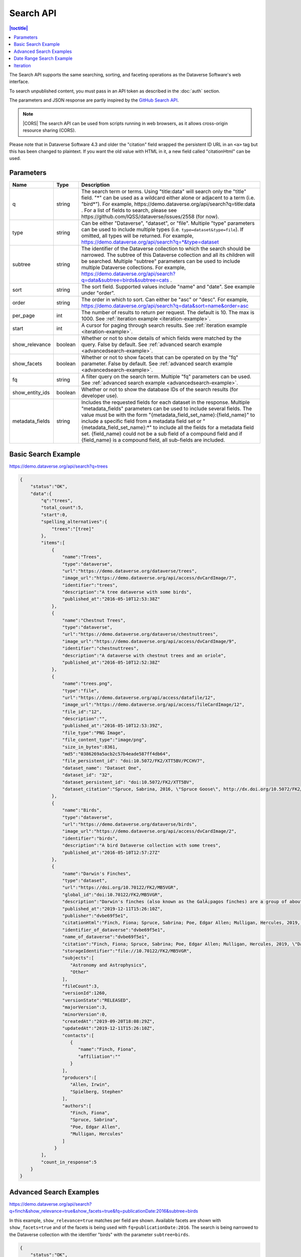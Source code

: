 Search API
==========

.. contents:: |toctitle|
    :local:

The Search API supports the same searching, sorting, and faceting operations as the Dataverse Software's web interface.

To search unpublished content, you must pass in an API token as described in the :doc:`auth` section.

The parameters and JSON response are partly inspired by the `GitHub Search API <https://developer.github.com/v3/search/>`_.

.. note:: |CORS| The search API can be used from scripts running in web browsers, as it allows cross-origin resource sharing (CORS).

.. _CORS: https://www.w3.org/TR/cors/


Please note that in Dataverse Software 4.3 and older the "citation" field wrapped the persistent ID URL in an ``<a>`` tag but this has been changed to plaintext. If you want the old value with HTML in it, a new field called "citationHtml" can be used.


Parameters
----------

===============  =======  ===========
Name             Type     Description
===============  =======  ===========
q                string   The search term or terms. Using "title:data" will search only the "title" field. "*" can be used as a wildcard either alone or adjacent to a term (i.e. "bird*"). For example, https://demo.dataverse.org/api/search?q=title:data . For a list of fields to search, please see https://github.com/IQSS/dataverse/issues/2558 (for now).
type             string   Can be either "Dataverse", "dataset", or "file". Multiple "type" parameters can be used to include multiple types (i.e. ``type=dataset&type=file``). If omitted, all types will be returned.  For example, https://demo.dataverse.org/api/search?q=*&type=dataset
subtree          string   The identifier of the Dataverse collection to which the search should be narrowed. The subtree of this Dataverse collection and all its children will be searched.  Multiple "subtree" parameters can be used to include multiple Dataverse collections. For example, https://demo.dataverse.org/api/search?q=data&subtree=birds&subtree=cats .
sort             string   The sort field. Supported values include "name" and "date". See example under "order".
order            string   The order in which to sort. Can either be "asc" or "desc".  For example, https://demo.dataverse.org/api/search?q=data&sort=name&order=asc
per_page         int      The number of results to return per request. The default is 10. The max is 1000. See :ref:`iteration example <iteration-example>`.
start            int      A cursor for paging through search results. See :ref:`iteration example <iteration-example>`.
show_relevance   boolean  Whether or not to show details of which fields were matched by the query. False by default. See :ref:`advanced search example <advancedsearch-example>`.
show_facets      boolean  Whether or not to show facets that can be operated on by the "fq" parameter. False by default. See :ref:`advanced search example <advancedsearch-example>`.
fq               string   A filter query on the search term. Multiple "fq" parameters can be used. See :ref:`advanced search example <advancedsearch-example>`.
show_entity_ids  boolean  Whether or not to show the database IDs of the search results (for developer use).
metadata_fields  string	  Includes the requested fields for each dataset in the response. Multiple "metadata_fields" parameters can be used to include several fields. The value must be with the form "{metadata_field_set_name}:{field_name}" to include a specific field from a metadata field set or "{metadata_field_set_name}:*" to include all the fields for a metadata field set. {field_name} could not be a sub field of a compound field and if {field_name} is a compound field, all sub-fields are included.  
===============  =======  ===========

Basic Search Example
--------------------

https://demo.dataverse.org/api/search?q=trees

.. code-block:: json

    {
        "status":"OK",
        "data":{
            "q":"trees",
            "total_count":5,
            "start":0,
            "spelling_alternatives":{
                "trees":"[tree]"
            },
            "items":[
                {
                    "name":"Trees",
                    "type":"dataverse",
                    "url":"https://demo.dataverse.org/dataverse/trees",
                    "image_url":"https://demo.dataverse.org/api/access/dvCardImage/7",
                    "identifier":"trees",
                    "description":"A tree dataverse with some birds",
                    "published_at":"2016-05-10T12:53:38Z"
                },
                {
                    "name":"Chestnut Trees",
                    "type":"dataverse",
                    "url":"https://demo.dataverse.org/dataverse/chestnuttrees",
                    "image_url":"https://demo.dataverse.org/api/access/dvCardImage/9",
                    "identifier":"chestnuttrees",
                    "description":"A dataverse with chestnut trees and an oriole",
                    "published_at":"2016-05-10T12:52:38Z"
                },
                {
                    "name":"trees.png",
                    "type":"file",
                    "url":"https://demo.dataverse.org/api/access/datafile/12",
                    "image_url":"https://demo.dataverse.org/api/access/fileCardImage/12",
                    "file_id":"12",
                    "description":"",
                    "published_at":"2016-05-10T12:53:39Z",
                    "file_type":"PNG Image",
                    "file_content_type":"image/png",
                    "size_in_bytes":8361,
                    "md5":"0386269a5acb2c57b4eade587ff4db64",
                    "file_persistent_id": "doi:10.5072/FK2/XTT5BV/PCCHV7",
                    "dataset_name": "Dataset One",
                    "dataset_id": "32",
                    "dataset_persistent_id": "doi:10.5072/FK2/XTT5BV",
                    "dataset_citation":"Spruce, Sabrina, 2016, \"Spruce Goose\", http://dx.doi.org/10.5072/FK2/XTT5BV, Root Dataverse, V1"
                },
                {
                    "name":"Birds",
                    "type":"dataverse",
                    "url":"https://demo.dataverse.org/dataverse/birds",
                    "image_url":"https://demo.dataverse.org/api/access/dvCardImage/2",
                    "identifier":"birds",
                    "description":"A bird Dataverse collection with some trees",
                    "published_at":"2016-05-10T12:57:27Z"
                },
                {  
                    "name":"Darwin's Finches",
                    "type":"dataset",
                    "url":"https://doi.org/10.70122/FK2/MB5VGR",
                    "global_id":"doi:10.70122/FK2/MB5VGR",
                    "description":"Darwin's finches (also known as the GalÃ¡pagos finches) are a group of about fifteen species of passerine birds.",
                    "published_at":"2019-12-11T15:26:10Z",
                    "publisher":"dvbe69f5e1",
                    "citationHtml":"Finch, Fiona; Spruce, Sabrina; Poe, Edgar Allen; Mulligan, Hercules, 2019, \"Darwin's Finches\", <a href=\"https://doi.org/10.70122/FK2/MB5VGR\" target=\"_blank\">https://doi.org/10.70122/FK2/MB5VGR</a>, Root, V3",
                    "identifier_of_dataverse":"dvbe69f5e1",
                    "name_of_dataverse":"dvbe69f5e1",
                    "citation":"Finch, Fiona; Spruce, Sabrina; Poe, Edgar Allen; Mulligan, Hercules, 2019, \"Darwin's Finches\", https://doi.org/10.70122/FK2/MB5VGR, Root, V3",
                    "storageIdentifier":"file://10.70122/FK2/MB5VGR",
                    "subjects":[  
                       "Astronomy and Astrophysics",
                       "Other"
                    ],
                    "fileCount":3,
                    "versionId":1260,
                    "versionState":"RELEASED",
                    "majorVersion":3,
                    "minorVersion":0,
                    "createdAt":"2019-09-20T18:08:29Z",
                    "updatedAt":"2019-12-11T15:26:10Z",
                    "contacts":[  
                       {  
                          "name":"Finch, Fiona",
                          "affiliation":""
                       }
                    ],
                    "producers":[  
                       "Allen, Irwin",
                       "Spielberg, Stephen"
                    ],
                    "authors":[  
                       "Finch, Fiona",
                       "Spruce, Sabrina",
                       "Poe, Edgar Allen",
                       "Mulligan, Hercules"
                    ]
                 }
            ],
            "count_in_response":5
        }
    }

.. _advancedsearch-example:

Advanced Search Examples
------------------------

https://demo.dataverse.org/api/search?q=finch&show_relevance=true&show_facets=true&fq=publicationDate:2016&subtree=birds

In this example, ``show_relevance=true`` matches per field are shown. Available facets are shown with ``show_facets=true`` and of the facets is being used with ``fq=publicationDate:2016``. The search is being narrowed to the Dataverse collection with the identifier "birds" with the parameter ``subtree=birds``.

.. code-block:: json

    {
        "status":"OK",
        "data":{
            "q":"finch",
            "total_count":2,
            "start":0,
            "spelling_alternatives":{
            },
            "items":[
                {
                    "name":"Finches",
                    "type":"dataverse",
                    "url":"https://demo.dataverse.org/dataverse/finches",
                    "image_url":"https://demo.dataverse.org/api/access/dvCardImage/3",
                    "identifier":"finches",
                    "description":"A Dataverse collection with finches",
                    "published_at":"2016-05-10T12:57:38Z",
                    "matches":[
                        {
                            "description":{
                                "snippets":[
                                    "A Dataverse collection with <span class=\"search-term-match\">finches</span>"
                                ]
                            }
                        },
                        {
                            "name":{
                                "snippets":[
                                    "<span class=\"search-term-match\">Finches</span>"
                                ]
                            }
                        }
                    ],
                    "score": 3.8500118255615234
                },
                {
                    "name":"Darwin's Finches",
                    "type":"dataset",
                    "url":"http://dx.doi.org/10.5072/FK2/G2VPE7",
                    "image_url":"https://demo.dataverse.org/api/access/dsCardImage/2",
                    "global_id":"doi:10.5072/FK2/G2VPE7",
                    "description": "Darwin's finches (also known as the Galápagos finches) are a group of about fifteen species of passerine birds.",
                    "published_at":"2016-05-10T12:57:45Z",
                    "citationHtml":"Finch, Fiona, 2016, \"Darwin's Finches\", <a href=\"http://dx.doi.org/10.5072/FK2/G2VPE7\" target=\"_blank\">http://dx.doi.org/10.5072/FK2/G2VPE7</a>, Root Dataverse, V1",
                    "citation":"Finch, Fiona, 2016, \"Darwin's Finches\", http://dx.doi.org/10.5072/FK2/G2VPE7, Root Dataverse, V1",
                    "matches":[
                        {
                            "authorName":{
                                "snippets":[
                                    "<span class=\"search-term-match\">Finch</span>, Fiona"
                                ]
                            }
                        },
                        {
                            "dsDescriptionValue":{
                                "snippets":[
                                    "Darwin's <span class=\"search-term-match\">finches</span> (also known as the Galápagos <span class=\"search-term-match\">finches</span>) are a group of about fifteen species"
                                ]
                            }
                        },
                        {
                            "title":{
                                "snippets":[
                                    "Darwin's <span class=\"search-term-match\">Finches</span>"
                                ]
                            }
                        }
                    ],
                    "score": 1.5033848285675049,
                    "authors":[
                        "Finch, Fiona"
                    ]
                }
            ],
            "facets":[
                {
                    "subject_ss":{
                        "friendly":"Subject",
                        "labels":[
                            {
                                "Medicine, Health and Life Sciences":2
                            }
                        ]
                    },
                    "authorName_ss": {
                        "friendly":"Author Name",
                        "labels": [
                            {
                                "Finch, Fiona":1
                            }
                        ]
                    },
                    "publicationDate":{
                        "friendly":"Publication Date",
                        "labels":[
                            {
                                "2016":2
                            }
                        ]
                    }
                }
            ],
            "count_in_response":2
        }
    }

https://demo.dataverse.org/api/search?q=finch&fq=publicationStatus:Published&type=dataset

The above example ``fq=publicationStatus:Published`` retrieves only "RELEASED" versions of datasets. The same could be done to retrieve "DRAFT" versions, ``fq=publicationStatus:Draft``

.. code-block:: json

    {
        "status": "OK",
        "data": {
            "q": "finch",
            "total_count": 2,
            "start": 0,
            "spelling_alternatives": {},
            "items": [
                {
                    "name": "Darwin's Finches",
                    "type": "dataset",
                    "url": "https://doi.org/10.70122/FK2/GUAS41",
                    "global_id": "doi:10.70122/FK2/GUAS41",
                    "description": "Darwin's finches (also known as the Galápagos finches) are a group of about fifteen species of passerine birds.",
                    "published_at": "2019-12-24T08:05:02Z",
                    "publisher": "mdmizanur rahman Dataverse collection",
                    "citationHtml": "Finch, Fiona, 2019, \"Darwin's Finches\", <a href=\"https://doi.org/10.70122/FK2/GUAS41\" target=\"_blank\">https://doi.org/10.70122/FK2/GUAS41</a>, Demo Dataverse, V1",
                    "identifier_of_dataverse": "rahman",
                    "name_of_dataverse": "mdmizanur rahman Dataverse collection",
                    "citation": "Finch, Fiona, 2019, \"Darwin's Finches\", https://doi.org/10.70122/FK2/GUAS41, Demo Dataverse, V1",
                    "storageIdentifier": "file://10.70122/FK2/GUAS41",
                    "subjects": [
                        "Medicine, Health and Life Sciences"
                    ],
                    "fileCount":6,
                    "versionId": 53001,
                    "versionState": "RELEASED",
                    "majorVersion": 1,
                    "minorVersion": 0,
                    "createdAt": "2019-12-05T09:18:30Z",
                    "updatedAt": "2019-12-24T08:38:00Z",
                    "contacts": [
                        {
                            "name": "Finch, Fiona",
                            "affiliation": ""
                        }
                    ],
                    "authors": [
                        "Finch, Fiona"
                    ]
                },
                {
                    "name": "Darwin's Finches",
                    "type": "dataset",
                    "url": "https://doi.org/10.70122/FK2/7ZXYRH",
                    "global_id": "doi:10.70122/FK2/7ZXYRH",
                    "description": "Darwin's finches (also known as the Galápagos finches) are a group of about fifteen species of passerine birds.",
                    "published_at": "2020-01-22T21:47:34Z",
                    "publisher": "Demo Dataverse",
                    "citationHtml": "Finch, Fiona, 2020, \"Darwin's Finches\", <a href=\"https://doi.org/10.70122/FK2/7ZXYRH\" target=\"_blank\">https://doi.org/10.70122/FK2/7ZXYRH</a>, Demo Dataverse, V1",
                    "identifier_of_dataverse": "demo",
                    "name_of_dataverse": "Demo Dataverse",
                    "citation": "Finch, Fiona, 2020, \"Darwin's Finches\", https://doi.org/10.70122/FK2/7ZXYRH, Demo Dataverse, V1",
                    "storageIdentifier": "file://10.70122/FK2/7ZXYRH",
                    "subjects": [
                        "Medicine, Health and Life Sciences"
                    ],
                    "fileCount":9,
                    "versionId": 53444,
                    "versionState": "RELEASED",
                    "majorVersion": 1,
                    "minorVersion": 0,
                    "createdAt": "2020-01-22T21:23:43Z",
                    "updatedAt": "2020-01-22T21:47:34Z",
                    "contacts": [
                        {
                            "name": "Finch, Fiona",
                            "affiliation": ""
                        }
                    ],
                    "authors": [
                        "Finch, Fiona"
                    ]
                }
            ],
            "count_in_response": 2
        }
    }
    
https://demo.dataverse.org/api/search?q=*&type=dataset&metadata_fields=citation:*

The above example ``metadata_fields=citation:*`` return in a "metadataBlocks" all properties from metadata fields named "citation"

..  code-block:: json
    {
        "status": "OK",
        "data": {
            "q": "*",
            "total_count": 4,
            "start": 0,
            "spelling_alternatives": {},
            "items": [
                {
                    "name": "JDD avec GeoJson 2021-07-13T10:23:46.409Z",
                    "type": "dataset",
                    "url": "https://doi.org/10.5072/FK2/GIWCKB",
                    "global_id": "doi:10.5072/FK2/GIWCKB",
                    "description": "Démo sprint 5. Cette couche représente l'emprise des cimetières sur le territoire des Métropole. Ces périmètres d'emprise des cimetières sont issus du recensement des informations des PLU/POS de chaque commune de la métropole, des données du cadastre DGFiP et d'un inventaire terrain du Service Planification et Études Urbaines de Métropole",
                    "publisher": "Sample Data",
                    "citationHtml": "Rennes M&eacute;tropole, 2021, \"JDD avec GeoJson 2021-07-13T10:23:46.409Z\", <a href=\"https://doi.org/10.5072/FK2/GIWCKB\" target=\"_blank\">https://doi.org/10.5072/FK2/GIWCKB</a>, Root, DRAFT VERSION",
                    "identifier_of_dataverse": "Sample_data",
                    "name_of_dataverse": "Sample Data",
                    "citation": "Métropole, 2021, \"JDD avec GeoJson 2021-07-13T10:23:46.409Z\", https://doi.org/10.5072/FK2/GIWCKB, Root, DRAFT VERSION",
                    "storageIdentifier": "file://10.5072/FK2/GIWCKB",
                    "subjects": [
                        "Other"
                    ],
                    "fileCount": 0,
                    "versionId": 9976,
                    "versionState": "DRAFT",
                    "createdAt": "2021-07-13T10:28:45Z",
                    "updatedAt": "2021-07-13T10:28:45Z",
                    "contacts": [
                        {
                            "name": "string",
                            "affiliation": "string"
                        }
                    ],
                    "metadataBlocks": {
                        "citation": {
                            "displayName": "Citation Metadata",
                            "fields": [
                                {
                                    "typeName": "dsDescription",
                                    "multiple": true,
                                    "typeClass": "compound",
                                    "value": [
                                        {
                                            "dsDescriptionValue": {
                                                "typeName": "dsDescriptionValue",
                                                "multiple": false,
                                                "typeClass": "primitive",
                                                "value": "Démo sprint 5. Cette couche représente l'emprise des cimetières sur le territoire des Métropole. Ces périmètres d'emprise des cimetières sont issus du recensement des informations des PLU/POS de chaque commune de la métropole, des données du cadastre DGFiP et d'un inventaire terrain du Service Planification et Études Urbaines de Métropole"
                                            },
                                            "dsDescriptionDate": {
                                                "typeName": "dsDescriptionDate",
                                                "multiple": false,
                                                "typeClass": "primitive",
                                                "value": "2021-07-13"
                                            }
                                        }
                                    ]
                                },
                                {
                                    "typeName": "author",
                                    "multiple": true,
                                    "typeClass": "compound",
                                    "value": [
                                        {
                                            "authorName": {
                                                "typeName": "authorName",
                                                "multiple": false,
                                                "typeClass": "primitive",
                                                "value": "Métropole"
                                            },
                                            "authorAffiliation": {
                                                "typeName": "authorAffiliation",
                                                "multiple": false,
                                                "typeClass": "primitive",
                                                "value": "string"
                                            }
                                        }
                                    ]
                                },
                                {
                                    "typeName": "datasetContact",
                                    "multiple": true,
                                    "typeClass": "compound",
                                    "value": [
                                        {
                                            "datasetContactName": {
                                                "typeName": "datasetContactName",
                                                "multiple": false,
                                                "typeClass": "primitive",
                                                "value": "string"
                                            },
                                            "datasetContactAffiliation": {
                                                "typeName": "datasetContactAffiliation",
                                                "multiple": false,
                                                "typeClass": "primitive",
                                                "value": "string"
                                            },
                                            "datasetContactEmail": {
                                                "typeName": "datasetContactEmail",
                                                "multiple": false,
                                                "typeClass": "primitive",
                                                "value": "contact@Sample.fr"
                                            }
                                        }
                                    ]
                                },
                                {
                                    "typeName": "subject",
                                    "multiple": true,
                                    "typeClass": "controlledVocabulary",
                                    "value": [
                                        "Other"
                                    ]
                                },
                                {
                                    "typeName": "title",
                                    "multiple": false,
                                    "typeClass": "primitive",
                                    "value": "JDD avec GeoJson 2021-07-13T10:23:46.409Z"
                                }
                            ]
                        }
                    },
                    "authors": [
                        "Métropole"
                    ]
                },
                {
                    "name": "Raja Ampat Islands",
                    "type": "dataset",
                    "url": "https://doi.org/10.5072/FK2/ITNXGR",
                    "global_id": "doi:10.5072/FK2/ITNXGR",
                    "description": "Raja Ampat is located off the northwest tip of Bird's Head Peninsula on the island of New Guinea, in Indonesia's West Papua province, Raja Ampat, or the Four Kings, is an archipelago comprising over 1,500 small islands, cays, and shoals surrounding the four main islands of Misool, Salawati, Batanta, and Waigeo, and the smaller island of Kofiau. The Raja Ampat archipelago straddles the Equator and forms part of Coral Triangle which contains the richest marine biodiversity on earth. Administratively, the archipelago is part of the province of West Papua (formerly known as Irian Jaya). Most of the islands constitute the Raja Ampat Regency, which was separated out from Sorong Regency in 2004. The regency encompasses around 70,000 square kilometres (27,000 sq mi) of land and sea, and has a population of about 50,000 (as of 2017). (Wikipedia: https://en.wikipedia.org/wiki/Raja_Ampat_Islands)",
                    "published_at": "2020-07-30T09:23:34Z",
                    "publisher": "Root",
                    "citationHtml": "Admin, Dataverse, 2020, \"Raja Ampat Islands\", <a href=\"https://doi.org/10.5072/FK2/ITNXGR\" target=\"_blank\">https://doi.org/10.5072/FK2/ITNXGR</a>, Root, V1",
                    "identifier_of_dataverse": "root",
                    "name_of_dataverse": "Root",
                    "citation": "Admin, Dataverse, 2020, \"Raja Ampat Islands\", https://doi.org/10.5072/FK2/ITNXGR, Root, V1",
                    "authors": [
                        "Admin, Dataverse"
                    ]
                },
                {
                    "name": "Sample Test",
                    "type": "dataverse",
                    "url": "https://68b2d8bb37c6/dataverse/Sample_test",
                    "identifier": "Sample_test",
                    "description": "Dataverse utilisé pour les tests unitaires de Sample",
                    "published_at": "2021-03-16T08:11:54Z"
                },
                {
                    "name": "Sample Media Test",
                    "type": "dataverse",
                    "url": "https://68b2d8bb37c6/dataverse/Sample_media_test",
                    "identifier": "Sample_media_test",
                    "description": "Dataverse de test contenant les médias de Sample, comme les images des fournisseurs et des producteurs",
                    "published_at": "2021-04-08T15:04:14Z"
                }
            ],
            "count_in_response": 4
        }
    }

https://demo.dataverse.org/api/search?q=*&type=dataset&metadata_fields=citation:*

The above example ``metadata_fields=citation:dsDescription&metadata_fields=citation:author`` return in a "metadataBlocks" only the compound fields "dsDescription" and "author" metadata fields named "citation"

.. code-block:: json
{
	"status": "OK",
	"data": {
		"q": "*",
		"total_count": 4,
		"start": 0,
		"spelling_alternatives": {},
		"items": [
			{
				"name": "JDD avec GeoJson 2021-07-13T10:23:46.409Z",
				"type": "dataset",
				"url": "https://doi.org/10.5072/FK2/GIWCKB",
				"global_id": "doi:10.5072/FK2/GIWCKB",
				"description": "Démo sprint 5. Cette couche représente l'emprise des cimetières sur le territoire des Métropole. Ces périmètres d'emprise des cimetières sont issus du recensement des informations des PLU/POS de chaque commune de la métropole, des données du cadastre DGFiP et d'un inventaire terrain du Service Planification et Études Urbaines de Métropole",
				"publisher": "Sample Data",
				"citationHtml": "Rennes M&eacute;tropole, 2021, \"JDD avec GeoJson 2021-07-13T10:23:46.409Z\", <a href=\"https://doi.org/10.5072/FK2/GIWCKB\" target=\"_blank\">https://doi.org/10.5072/FK2/GIWCKB</a>, Root, DRAFT VERSION",
				"identifier_of_dataverse": "Sample_data",
				"name_of_dataverse": "Sample Data",
				"citation": "Métropole, 2021, \"JDD avec GeoJson 2021-07-13T10:23:46.409Z\", https://doi.org/10.5072/FK2/GIWCKB, Root, DRAFT VERSION",
				"storageIdentifier": "file://10.5072/FK2/GIWCKB",
				"subjects": [
					"Other"
				],
				"fileCount": 0,
				"versionId": 9976,
				"versionState": "DRAFT",
				"createdAt": "2021-07-13T10:28:45Z",
				"updatedAt": "2021-07-13T10:28:45Z",
				"contacts": [
					{
						"name": "string",
						"affiliation": "string"
					}
				],
				"metadataBlocks": {
					"citation": {
						"displayName": "Citation Metadata",
						"fields": [
							{
								"typeName": "dsDescription",
								"multiple": true,
								"typeClass": "compound",
								"value": [
									{
										"dsDescriptionValue": {
											"typeName": "dsDescriptionValue",
											"multiple": false,
											"typeClass": "primitive",
											"value": "Démo sprint 5. Cette couche représente l'emprise des cimetières sur le territoire des Métropole. Ces périmètres d'emprise des cimetières sont issus du recensement des informations des PLU/POS de chaque commune de la métropole, des données du cadastre DGFiP et d'un inventaire terrain du Service Planification et Études Urbaines de Métropole"
										},
										"dsDescriptionDate": {
											"typeName": "dsDescriptionDate",
											"multiple": false,
											"typeClass": "primitive",
											"value": "2021-07-13"
										}
									}
								]
							},
							{
								"typeName": "author",
								"multiple": true,
								"typeClass": "compound",
								"value": [
									{
										"authorName": {
											"typeName": "authorName",
											"multiple": false,
											"typeClass": "primitive",
											"value": "Métropole"
										},
										"authorAffiliation": {
											"typeName": "authorAffiliation",
											"multiple": false,
											"typeClass": "primitive",
											"value": "string"
										}
									}
								]
							}
						]
					}
				},
				"authors": [
					"Métropole"
				]
			},
			{
				"name": "Raja Ampat Islands",
				"type": "dataset",
				"url": "https://doi.org/10.5072/FK2/ITNXGR",
				"global_id": "doi:10.5072/FK2/ITNXGR",
				"description": "Raja Ampat is located off the northwest tip of Bird's Head Peninsula on the island of New Guinea, in Indonesia's West Papua province, Raja Ampat, or the Four Kings, is an archipelago comprising over 1,500 small islands, cays, and shoals surrounding the four main islands of Misool, Salawati, Batanta, and Waigeo, and the smaller island of Kofiau. The Raja Ampat archipelago straddles the Equator and forms part of Coral Triangle which contains the richest marine biodiversity on earth. Administratively, the archipelago is part of the province of West Papua (formerly known as Irian Jaya). Most of the islands constitute the Raja Ampat Regency, which was separated out from Sorong Regency in 2004. The regency encompasses around 70,000 square kilometres (27,000 sq mi) of land and sea, and has a population of about 50,000 (as of 2017). (Wikipedia: https://en.wikipedia.org/wiki/Raja_Ampat_Islands)",
				"published_at": "2020-07-30T09:23:34Z",
				"publisher": "Root",
				"citationHtml": "Admin, Dataverse, 2020, \"Raja Ampat Islands\", <a href=\"https://doi.org/10.5072/FK2/ITNXGR\" target=\"_blank\">https://doi.org/10.5072/FK2/ITNXGR</a>, Root, V1",
				"identifier_of_dataverse": "root",
				"name_of_dataverse": "Root",
				"citation": "Admin, Dataverse, 2020, \"Raja Ampat Islands\", https://doi.org/10.5072/FK2/ITNXGR, Root, V1",
				"authors": [
					"Admin, Dataverse"
				]
			},
			{
				"name": "Sample Media Test",
				"type": "dataverse",
				"url": "https://68b2d8bb37c6/dataverse/Sample_media_test",
				"identifier": "Sample_media_test",
				"description": "Dataverse de test contenant les médias de Sample, comme les images des fournisseurs et des producteurs",
				"published_at": "2021-04-08T15:04:14Z"
			},
			{
				"name": "Sample Test",
				"type": "dataverse",
				"url": "https://68b2d8bb37c6/dataverse/Sample_test",
				"identifier": "Sample_test",
				"description": "Dataverse utilisé pour les tests unitaires de Sample",
				"published_at": "2021-03-16T08:11:54Z"
			}
		],
		"count_in_response": 4
	}
}

.. _search-date-range:

Date Range Search Example
-------------------------

Below is an example of searching across a date range of Dataverse collections, datasets, and files that were published in 2018.

`https://demo.dataverse.org/api/search?q=*&per_page=1000&sort=date&order=asc&q=*&fq=dateSort:[2018-01-01T00\:00\:00Z+TO+2019-01-01T00\:00\:00Z] <https://demo.dataverse.org/api/search?q=*&per_page=1000&sort=date&order=asc&q=*&fq=dateSort:[2018-01-01T00\:00\:00Z+TO+2019-01-01T00\:00\:00Z]>`_

.. _iteration-example:

Iteration
---------

Be default, up to 10 results are returned with every request (though this can be increased with the ``per_page`` parameter). To iterate through many results, increase the ``start`` parameter on each iteration until you reach the ``total_count`` in the response. An example in Python is below.

.. code-block:: python

    #!/usr/bin/env python
    import urllib2
    import json
    base = 'https://demo.dataverse.org'
    rows = 10
    start = 0
    page = 1
    condition = True # emulate do-while
    while (condition):
        url = base + '/api/search?q=*' + "&start=" + str(start)
        data = json.load(urllib2.urlopen(url))
        total = data['data']['total_count']
        print "=== Page", page, "==="
        print "start:", start, " total:", total
        for i in data['data']['items']:
            print "- ", i['name'], "(" + i['type'] + ")"
        start = start + rows
        page += 1
        condition = start < total


Output from iteration example

.. code-block:: none

    === Page 1 ===
    start: 0  total: 12
    -  Spruce Goose (dataset)
    -  trees.png (file)
    -  Spruce (dataverse)
    -  Trees (dataverse)
    -  Darwin's Finches (dataset)
    -  Finches (dataverse)
    -  Birds (dataverse)
    -  Rings of Conifers (dataset)
    -  Chestnut Trees (dataverse)
    -  Sparrows (dataverse)
    === Page 2 ===
    start: 10  total: 12
    -  Chestnut Sparrows (dataverse)
    -  Wrens (dataverse)

.. |CORS| raw:: html

      <span class="label label-success pull-right">
        CORS
      </span>
